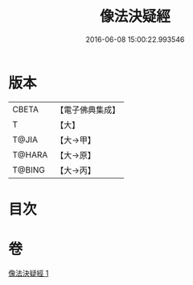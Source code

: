 #+TITLE: 像法決疑經 
#+DATE: 2016-06-08 15:00:22.993546

* 版本
 |     CBETA|【電子佛典集成】|
 |         T|【大】     |
 |     T@JIA|【大→甲】   |
 |    T@HARA|【大→原】   |
 |    T@BING|【大→丙】   |

* 目次

* 卷
[[file:KR6u0006_001.txt][像法決疑經 1]]

